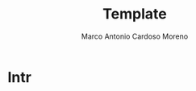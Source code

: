 #+TITLE: Template
#+AUTHOR: Marco Antonio Cardoso Moreno
#+STARTUP:  CONTENT

#+LATEX_CLASS: article
#+LATEX_CLASS_OPTIONS: [letterpaper]
#+STARTUP: latexpreview

* Intr
